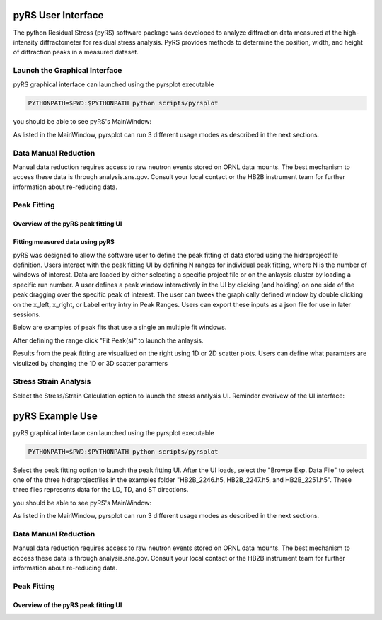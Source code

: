 pyRS User Interface
###################

The python Residual Stress (pyRS) software package was developed to analyze diffraction data measured at the high-intensity diffractometer for residual stress analysis. PyRS provides methods to determine the position, width, and height of diffraction peaks in a measured dataset.

Launch the Graphical Interface
==============================

pyRS graphical interface can launched using the pyrsplot executable

.. code-block::

  PYTHONPATH=$PWD:$PYTHONPATH python scripts/pyrsplot

you should be able to see pyRS's MainWindow:

.. image:: startup.png
  :width: 400
  :alt: pyrsplot startup window

As listed in the MainWindow, pyrsplot can run 3 different usage modes as described in the next sections.

Data Manual Reduction
=====================

Manual data reduction requires access to raw neutron events stored on ORNL data mounts. The best mechanism to access these data is through analysis.sns.gov. Consult your local contact or the HB2B instrument team for further information about re-reducing data.

Peak Fitting
============

Overview of the pyRS peak fitting UI
------------------------------------

.. image:: peak_overview.png
  :width: 600
  :alt: pyrsplot startup window

Fitting measured data using pyRS
--------------------------------

pyRS was designed to allow the software user to define the peak fitting of data stored using the hidraprojectfile definition. Users interact with the peak fitting UI by defining N ranges for individual peak fitting, where N is the number of windows of interest. Data are loaded by either selecting a specific project file or on the anlaysis cluster by loading a specific run number. A user defines a peak window interactively in the UI by clicking (and holding) on one side of the peak dragging over the specific peak of interest. The user can tweek the graphically defined window by double clicking on the x_left, x_right, or Label entry intry in Peak Ranges. Users can export these inputs as a json file for use in later sessions.

.. image:: define_range.png
  :width: 600
  :alt: pyrsplot startup window

Below are examples of peak fits that use a single an multiple fit windows.

.. image:: single_fit.png
  :width: 600
  :alt: pyrsplot startup window

.. image:: multi_fit.png
  :width: 600
  :alt: pyrsplot startup window

After defining the range click "Fit Peak(s)" to launch the anlaysis.

.. image:: fit_data.png
  :width: 600
  :alt: pyrsplot startup window

Results from the peak fitting are visualized on the right using 1D or 2D scatter plots. Users can define what paramters are visulized by changing the 1D or 3D scatter paramters

.. image:: visualize_res.png
  :width: 600
  :alt: pyrsplot startup window

Stress Strain Analysis
======================

Select the Stress/Strain Calculation option to launch the stress analysis UI. Reminder overivew of the UI interface:

.. image:: ../basics/stress_overview.svg
  :width: 800
  :alt: Stress Analysis overivew

pyRS Example Use
################

pyRS graphical interface can launched using the pyrsplot executable

.. code-block::

  PYTHONPATH=$PWD:$PYTHONPATH python scripts/pyrsplot

Select the peak fitting option to launch the peak fitting UI. After the UI loads, select the "Browse Exp. Data File" to select one of the three hidraprojectfiles in the examples folder "HB2B_2246.h5, HB2B_2247.h5, and HB2B_2251.h5". These three files represents data for the LD, TD, and ST directions.

you should be able to see pyRS's MainWindow:

.. image:: startup.png
  :width: 400
  :alt: pyrsplot startup window

As listed in the MainWindow, pyrsplot can run 3 different usage modes as described in the next sections.

Data Manual Reduction
=====================

Manual data reduction requires access to raw neutron events stored on ORNL data mounts. The best mechanism to access these data is through analysis.sns.gov. Consult your local contact or the HB2B instrument team for further information about re-reducing data.

Peak Fitting
============

Overview of the pyRS peak fitting UI
------------------------------------

.. image:: peak_overview.png
  :width: 600
  :alt: pyrsplot startup window
